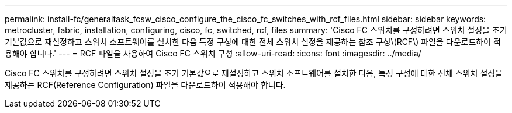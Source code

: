 ---
permalink: install-fc/generaltask_fcsw_cisco_configure_the_cisco_fc_switches_with_rcf_files.html 
sidebar: sidebar 
keywords: metrocluster, fabric, installation, configuring, cisco, fc, switched, rcf, files 
summary: 'Cisco FC 스위치를 구성하려면 스위치 설정을 초기 기본값으로 재설정하고 스위치 소프트웨어를 설치한 다음 특정 구성에 대한 전체 스위치 설정을 제공하는 참조 구성\(RCF\) 파일을 다운로드하여 적용해야 합니다.' 
---
= RCF 파일을 사용하여 Cisco FC 스위치 구성
:allow-uri-read: 
:icons: font
:imagesdir: ../media/


[role="lead"]
Cisco FC 스위치를 구성하려면 스위치 설정을 초기 기본값으로 재설정하고 스위치 소프트웨어를 설치한 다음, 특정 구성에 대한 전체 스위치 설정을 제공하는 RCF(Reference Configuration) 파일을 다운로드하여 적용해야 합니다.

